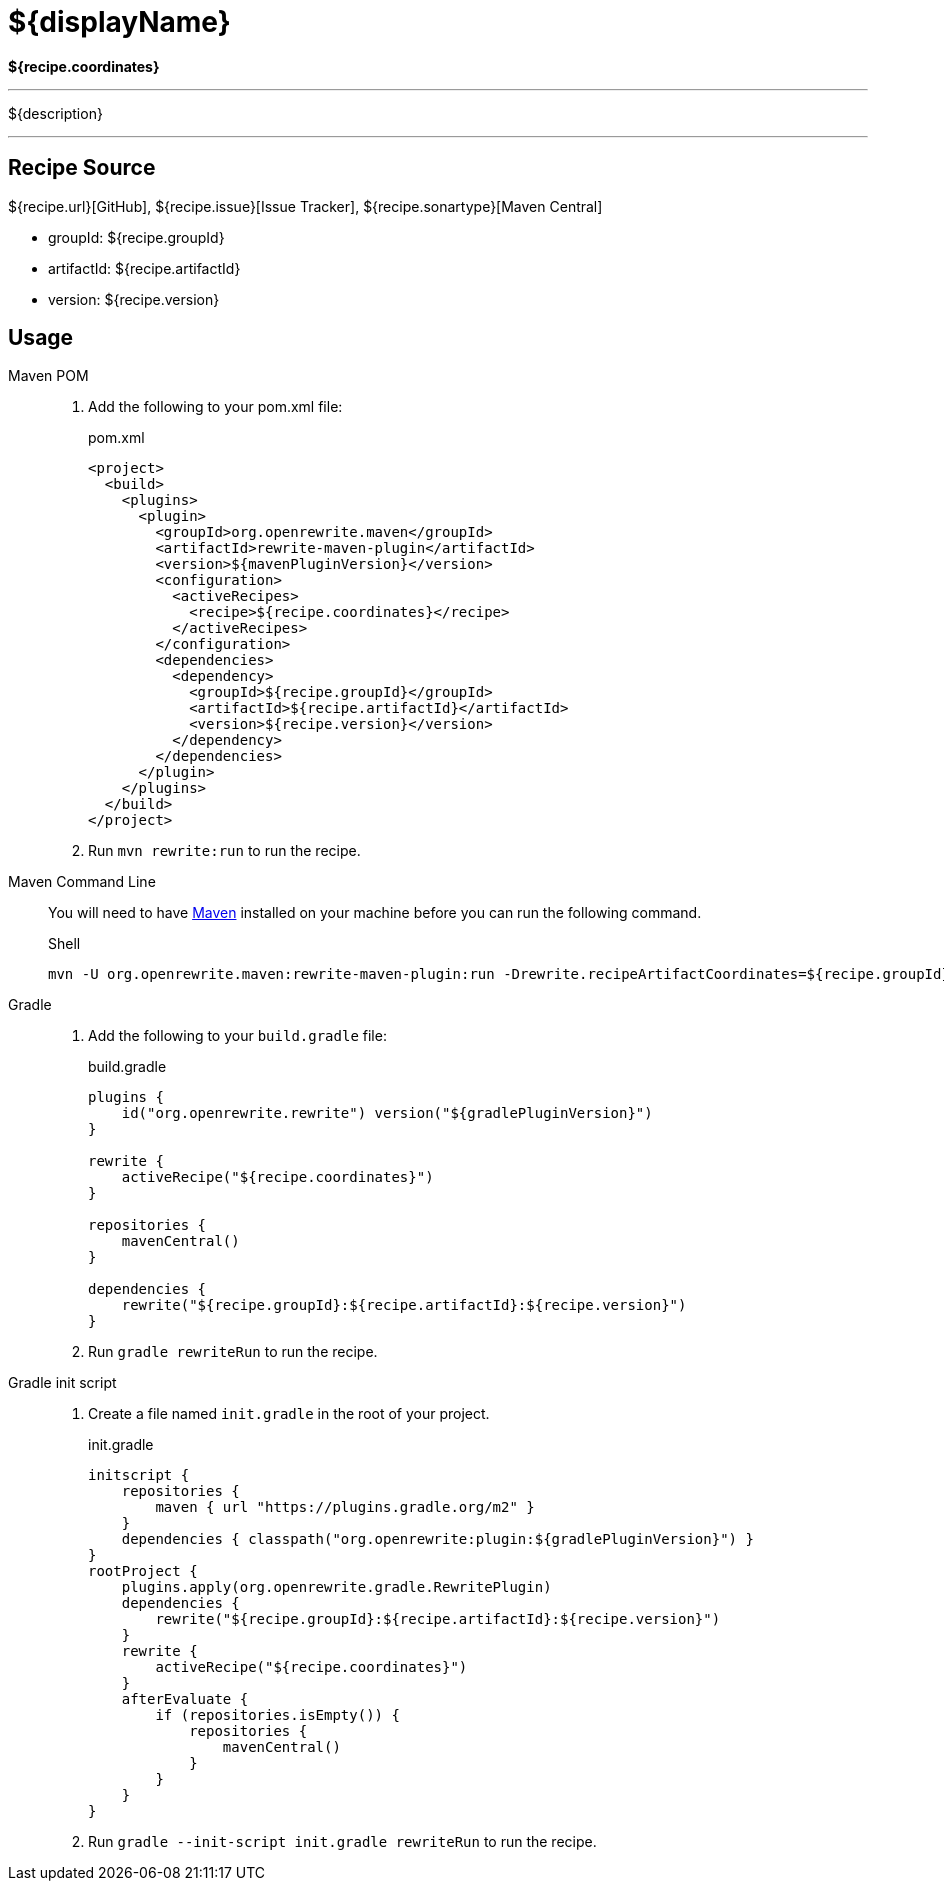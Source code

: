 = ${displayName}

*${recipe.coordinates}*

---
${description}

---


== Recipe Source

${recipe.url}[GitHub], ${recipe.issue}[Issue Tracker], ${recipe.sonartype}[Maven Central]

* groupId: ${recipe.groupId}
* artifactId: ${recipe.artifactId}
* version: ${recipe.version}

== Usage

[tabs]
====
Maven POM::
+
1. Add the following to your pom.xml file:
+
.pom.xml
[source,xml]
----
<project>
  <build>
    <plugins>
      <plugin>
        <groupId>org.openrewrite.maven</groupId>
        <artifactId>rewrite-maven-plugin</artifactId>
        <version>${mavenPluginVersion}</version>
        <configuration>
          <activeRecipes>
            <recipe>${recipe.coordinates}</recipe>
          </activeRecipes>
        </configuration>
        <dependencies>
          <dependency>
            <groupId>${recipe.groupId}</groupId>
            <artifactId>${recipe.artifactId}</artifactId>
            <version>${recipe.version}</version>
          </dependency>
        </dependencies>
      </plugin>
    </plugins>
  </build>
</project>
----
2. Run `+mvn rewrite:run+` to run the recipe.

Maven Command Line::
+
You will need to have https://maven.apache.org/download.cgi[Maven] installed on your machine before you can run the following command.
+
.Shell
[source,bash]
--
mvn -U org.openrewrite.maven:rewrite-maven-plugin:run -Drewrite.recipeArtifactCoordinates=${recipe.groupId}:${recipe.artifactId}:RELEASE -Drewrite.activeRecipes=${recipe.coordinates}
--

Gradle::
+
1. Add the following to your `build.gradle` file:
+
.build.gradle
[source,kotlin]
--
plugins {
    id("org.openrewrite.rewrite") version("${gradlePluginVersion}")
}

rewrite {
    activeRecipe("${recipe.coordinates}")
}

repositories {
    mavenCentral()
}

dependencies {
    rewrite("${recipe.groupId}:${recipe.artifactId}:${recipe.version}")
}
--
2. Run `gradle rewriteRun` to run the recipe.

Gradle init script::
+
1. Create a file named `init.gradle` in the root of your project.
+
.init.gradle
[source,groovy]
--
initscript {
    repositories {
        maven { url "https://plugins.gradle.org/m2" }
    }
    dependencies { classpath("org.openrewrite:plugin:${gradlePluginVersion}") }
}
rootProject {
    plugins.apply(org.openrewrite.gradle.RewritePlugin)
    dependencies {
        rewrite("${recipe.groupId}:${recipe.artifactId}:${recipe.version}")
    }
    rewrite {
        activeRecipe("${recipe.coordinates}")
    }
    afterEvaluate {
        if (repositories.isEmpty()) {
            repositories {
                mavenCentral()
            }
        }
    }
}
--
2. Run `gradle --init-script init.gradle rewriteRun` to run the recipe.
====


